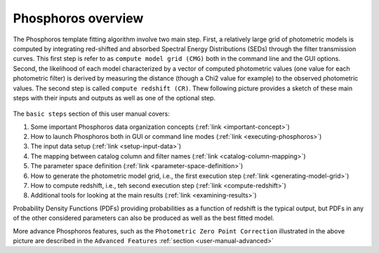 
Phosphoros overview
===================

The Phosphoros template fitting algorithm involve two main step. First, a relatively large grid of photometric
models is computed by integrating red-shifted and absorbed Spectral Energy Distributions (SEDs) through the filter
transmission curves. This first step is refer to as ``compute model grid (CMG)`` both in the command line and the GUI options.
Second, the likelihood of each model characterized by a vector of computed photometric values (one value for each
photometric filter) is derived by measuring the distance (though a Chi2 value for example) to the observed photometric
values. The second step is called ``compute redshift (CR)``. Thew following picture provides a sketch of these main steps
with their inputs and outputs as well as one of the optional step.

.. figure:: /_static/first_step/DataFlowOverview.png
    :align: center
    :scale: 50 %

The ``basic steps`` section of this user manual covers:

#. Some important Phosphoros data organization concepts (:ref:`link <important-concept>`)
#. How to launch Phosphoros both in GUI or command line modes (:ref:`link <executing-phosphoros>`)
#. The input data setup (:ref:`link <setup-input-data>`)
#. The mapping between catalog column and filter names (:ref:`link <catalog-column-mapping>`)
#. The parameter space definition (:ref:`link <parameter-space-definition>`)
#. How to generate the photometric model grid, i.e., the first execution step (:ref:`link <generating-model-grid>`)
#. How to compute redshift, i.e., teh second execution step (:ref:`link <compute-redshift>`)
#. Additional tools for looking at the main results (:ref:`link <examining-results>`)

Probability Density Functions (PDFs) providing probabilities as a function of redshift is the typical output, but
PDFs in any of the other considered parameters can also be produced as well as the best fitted model.

More advance Phosphoros features, such as the ``Photometric Zero Point Correction`` illustrated in the above picture are
described in the ``Advanced Features`` :ref:`section <user-manual-advanced>`

   
..
    It starts with a paragraph explaining the three kind of steps: model grid
    generation, optional steps and redshift computation.

    Introduces the concept of the parameter space. Explains that the models are
    the computed photometries.

    This is at theoretical level. Diagrams should be used, files or directories
    not.
